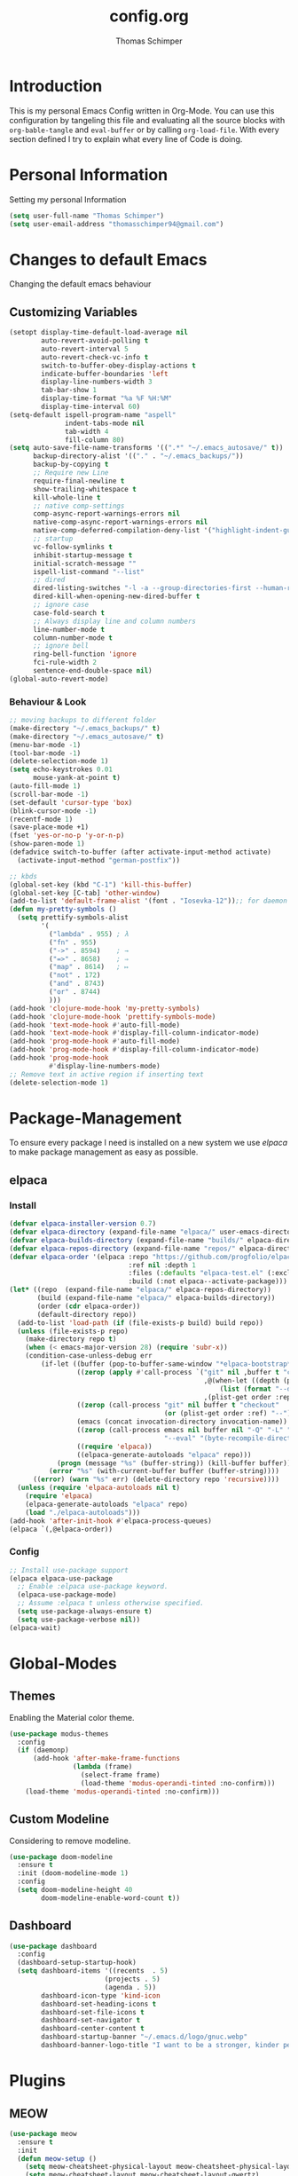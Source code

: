 #+STARTUP: content
#+options: ':nil *:t -:t ::t <:t H:3 \n:nil ^:t arch:headline
#+options: author:t broken-links:t c:nil creator:nil
#+options: d:(not "LOGBOOK") date:t e:t email:nil f:t inline:t num:nil
#+options: p:nil pri:nil prop:nil stat:t tags:t tasks:t tex:t
#+options: timestamp:t title:t toc:t todo:t |:t
#+property: header-args :tangle init.el
#+title: config.org
#+author: Thomas Schimper
#+email: schimper@hades
#+language: us
#+select_tags: export
#+exclude_tags: noexport
#+creator: Emacs 28.0.50 (Org mode 9.3)
#+html_head: <link rel="stylesheet" href="/tufte.css" type="text/css" />
#+options: html-link-use-abs-url:nil html-postamble:auto html-preamble:t
#+options: html-scripts:nil html-style:nil html5-fancy:t tex:t
#+html_doctype: xhtml-strict
#+html_container: div
#+html_content_class: content
#+description:
#+keywords:
#+html_link_home:
#+html_link_up:
#+html_mathjax:
#+html_equation_reference_format: \eqref{%s}
#+html_head:
#+html_head_extra:
#+subtitle:
#+infojs_opt:
#+creator: <a href="https://www.gnu.org/software/emacs/">Emacs</a> 30.0.50 (<a href="https://orgmode.org">Org</a> mode 9.6.5)
#+latex_header:

* Introduction
  This is my personal Emacs Config written in Org-Mode. You can use this
  configuration by tangeling this file and evaluating all the source
  blocks with =org-bable-tangle= and =eval-buffer= or by calling
  =org-load-file=. With every section defined I try to explain what
  every line of Code is doing.
* Personal Information
  Setting my personal Information
  #+BEGIN_SRC emacs-lisp
    (setq user-full-name "Thomas Schimper")
    (setq user-email-address "thomasschimper94@gmail.com")
  #+END_SRC

* Changes to default Emacs
   Changing the default emacs behaviour
** Customizing Variables
   #+BEGIN_SRC emacs-lisp
     (setopt display-time-default-load-average nil
             auto-revert-avoid-polling t
             auto-revert-interval 5
             auto-revert-check-vc-info t
             switch-to-buffer-obey-display-actions t
             indicate-buffer-boundaries 'left
             display-line-numbers-width 3
             tab-bar-show 1
             display-time-format "%a %F %H:%M"
             display-time-interval 60)
     (setq-default ispell-program-name "aspell"
                   indent-tabs-mode nil
                   tab-width 4
                   fill-column 80)
     (setq auto-save-file-name-transforms '((".*" "~/.emacs_autosave/" t))
           backup-directory-alist '(("." . "~/.emacs_backups/"))
           backup-by-copying t
           ;; Require new Line
           require-final-newline t
           show-trailing-whitespace t
           kill-whole-line t
           ;; native comp-settings
           comp-async-report-warnings-errors nil
           native-comp-async-report-warnings-errors nil
           native-comp-deferred-compilation-deny-list '("highlight-indent-guides")
           ;; startup
           vc-follow-symlinks t
           inhibit-startup-message t
           initial-scratch-message ""
           ispell-list-command "--list"
           ;; dired
           dired-listing-switches "-l -a --group-directories-first --human-readable"
           dired-kill-when-opening-new-dired-buffer t
           ;; ignore case
           case-fold-search t
           ;; Always display line and column numbers
           line-number-mode t
           column-number-mode t
           ;; ignore bell
           ring-bell-function 'ignore
           fci-rule-width 2
           sentence-end-double-space nil)
     (global-auto-revert-mode)

   #+END_SRC

*** Behaviour & Look
#+begin_src emacs-lisp
  ;; moving backups to different folder
  (make-directory "~/.emacs_backups/" t)
  (make-directory "~/.emacs_autosave/" t)
  (menu-bar-mode -1)
  (tool-bar-mode -1)
  (delete-selection-mode 1)
  (setq echo-keystrokes 0.01
        mouse-yank-at-point t)
  (auto-fill-mode 1)
  (scroll-bar-mode -1)
  (set-default 'cursor-type 'box)
  (blink-cursor-mode -1)
  (recentf-mode 1)
  (save-place-mode +1)
  (fset 'yes-or-no-p 'y-or-n-p)
  (show-paren-mode 1)
  (defadvice switch-to-buffer (after activate-input-method activate)
    (activate-input-method "german-postfix"))

  ;; kbds
  (global-set-key (kbd "C-1") 'kill-this-buffer)
  (global-set-key [C-tab] 'other-window)
  (add-to-list 'default-frame-alist '(font . "Iosevka-12"));; for daemon
  (defun my-pretty-symbols ()
    (setq prettify-symbols-alist
          '(
            ("lambda" . 955) ; λ
            ("fn" . 955)
            ("->" . 8594)    ; →
            ("=>" . 8658)    ; ⇒
            ("map" . 8614)   ; ↦
            ("not" . 172)
            ("and" . 8743)
            ("or" . 8744)
            )))
  (add-hook 'clojure-mode-hook 'my-pretty-symbols)
  (add-hook 'clojure-mode-hook 'prettify-symbols-mode)
  (add-hook 'text-mode-hook #'auto-fill-mode)
  (add-hook 'text-mode-hook #'display-fill-column-indicator-mode)
  (add-hook 'prog-mode-hook #'auto-fill-mode)
  (add-hook 'prog-mode-hook #'display-fill-column-indicator-mode)
  (add-hook 'prog-mode-hook
            #'display-line-numbers-mode)
  ;; Remove text in active region if inserting text
  (delete-selection-mode 1)
#+end_src

* Package-Management
To ensure every package I need is installed on a new system we use
[[github.com/progfolio/elpaca][elpaca]] to make package management as easy as possible.
** elpaca
*** Install

#+begin_src emacs-lisp
  (defvar elpaca-installer-version 0.7)
  (defvar elpaca-directory (expand-file-name "elpaca/" user-emacs-directory))
  (defvar elpaca-builds-directory (expand-file-name "builds/" elpaca-directory))
  (defvar elpaca-repos-directory (expand-file-name "repos/" elpaca-directory))
  (defvar elpaca-order '(elpaca :repo "https://github.com/progfolio/elpaca.git"
                                :ref nil :depth 1
                                :files (:defaults "elpaca-test.el" (:exclude "extensions"))
                                :build (:not elpaca--activate-package)))
  (let* ((repo  (expand-file-name "elpaca/" elpaca-repos-directory))
         (build (expand-file-name "elpaca/" elpaca-builds-directory))
         (order (cdr elpaca-order))
         (default-directory repo))
    (add-to-list 'load-path (if (file-exists-p build) build repo))
    (unless (file-exists-p repo)
      (make-directory repo t)
      (when (< emacs-major-version 28) (require 'subr-x))
      (condition-case-unless-debug err
          (if-let ((buffer (pop-to-buffer-same-window "*elpaca-bootstrap*"))
                   ((zerop (apply #'call-process `("git" nil ,buffer t "clone"
                                                   ,@(when-let ((depth (plist-get order :depth)))
                                                       (list (format "--depth=%d" depth) "--no-single-branch"))
                                                   ,(plist-get order :repo) ,repo))))
                   ((zerop (call-process "git" nil buffer t "checkout"
                                         (or (plist-get order :ref) "--"))))
                   (emacs (concat invocation-directory invocation-name))
                   ((zerop (call-process emacs nil buffer nil "-Q" "-L" "." "--batch"
                                         "--eval" "(byte-recompile-directory \".\" 0 'force)")))
                   ((require 'elpaca))
                   ((elpaca-generate-autoloads "elpaca" repo)))
              (progn (message "%s" (buffer-string)) (kill-buffer buffer))
            (error "%s" (with-current-buffer buffer (buffer-string))))
        ((error) (warn "%s" err) (delete-directory repo 'recursive))))
    (unless (require 'elpaca-autoloads nil t)
      (require 'elpaca)
      (elpaca-generate-autoloads "elpaca" repo)
      (load "./elpaca-autoloads")))
  (add-hook 'after-init-hook #'elpaca-process-queues)
  (elpaca `(,@elpaca-order))
#+end_src

*** Config

#+begin_src emacs-lisp
  ;; Install use-package support
  (elpaca elpaca-use-package
    ;; Enable :elpaca use-package keyword.
    (elpaca-use-package-mode)
    ;; Assume :elpaca t unless otherwise specified.
    (setq use-package-always-ensure t)
    (setq use-package-verbose nil))
  (elpaca-wait)
#+end_src
* Global-Modes
** Themes
   Enabling the Material color theme.
   #+BEGIN_SRC emacs-lisp
     (use-package modus-themes
       :config
       (if (daemonp)
           (add-hook 'after-make-frame-functions
                     (lambda (frame)
                       (select-frame frame)
                       (load-theme 'modus-operandi-tinted :no-confirm)))
         (load-theme 'modus-operandi-tinted :no-confirm)))
   #+END_SRC
** Custom Modeline
   Considering to remove modeline.
   #+BEGIN_SRC emacs-lisp
     (use-package doom-modeline
       :ensure t
       :init (doom-modeline-mode 1)
       :config
       (setq doom-modeline-height 40
             doom-modeline-enable-word-count t))
   #+END_SRC
** Dashboard
#+begin_src emacs-lisp
    (use-package dashboard
      :config
      (dashboard-setup-startup-hook)
      (setq dashboard-items '((recents  . 5)
                            (projects . 5)
                            (agenda . 5))
            dashboard-icon-type 'kind-icon
            dashboard-set-heading-icons t
            dashboard-set-file-icons t
            dashboard-set-navigator t
            dashboard-center-content t
            dashboard-startup-banner "~/.emacs.d/logo/gnuc.webp"
            dashboard-banner-logo-title "I want to be a stronger, kinder person"))
#+end_src
* Plugins
** MEOW
#+begin_src emacs-lisp
  (use-package meow
    :ensure t
    :init
    (defun meow-setup ()
      (setq meow-cheatsheet-physical-layout meow-cheatsheet-physical-layout-iso)
      (setq meow-cheatsheet-layout meow-cheatsheet-layout-qwertz)

      (meow-thing-register 'angle
                           '(pair (";") (":"))
                           '(pair (";") (":")))

      (setq meow-char-thing-table
            '((?f . round)
              (?d . square)
              (?s . curly)
              (?a . angle)
              (?r . string)
              (?v . paragraph)
              (?c . line)
              (?x . buffer)))

      (meow-leader-define-key
       ;; Use SPC (0-9) for digit arguments.
       '("1" . meow-digit-argument)
       '("2" . meow-digit-argument)
       '("3" . meow-digit-argument)
       '("4" . meow-digit-argument)
       '("5" . meow-digit-argument)
       '("6" . meow-digit-argument)
       '("7" . meow-digit-argument)
       '("8" . meow-digit-argument)
       '("9" . meow-digit-argument)
       '("0" . meow-digit-argument)
       '("-" . meow-keypad-describe-key)
       '("_" . meow-cheatsheet))

      (meow-normal-define-key
       ;; expansion
       '("0" . meow-expand-0)
       '("1" . meow-expand-1)
       '("2" . meow-expand-2)
       '("3" . meow-expand-3)
       '("4" . meow-expand-4)
       '("5" . meow-expand-5)
       '("6" . meow-expand-6)
       '("7" . meow-expand-7)
       '("8" . meow-expand-8)
       '("9" . meow-expand-9)
       '("ä" . meow-reverse)

       ;; movement
       '("i" . meow-prev)
       '("k" . meow-next)
       '("j" . meow-left)
       '("l" . meow-right)

       '("z" . meow-search)
       '("-" . meow-visit)

       ;; expansion
       '("I" . meow-prev-expand)
       '("K" . meow-next-expand)
       '("J" . meow-left-expand)
       '("L" . meow-right-expand)

       '("u" . meow-back-word)
       '("U" . meow-back-symbol)
       '("o" . meow-next-word)
       '("O" . meow-next-symbol)

       '("a" . meow-mark-word)
       '("A" . meow-mark-symbol)
       '("s" . meow-line)
       '("S" . meow-goto-line)
       '("w" . meow-block)
       '("q" . meow-join)
       '("g" . meow-grab)
       '("G" . meow-pop-grab)
       '("m" . meow-swap-grab)
       '("M" . meow-sync-grab)
       '("p" . meow-cancel-selection)
       '("P" . meow-pop-selection)

       '("x" . meow-till)
       '("y" . meow-find)

       '("," . meow-beginning-of-thing)
       '("." . meow-end-of-thing)
       '(";" . meow-inner-of-thing)
       '(":" . meow-bounds-of-thing)

       ;; editing
       '("d" . meow-kill)
       '("f" . meow-change)
       '("t" . meow-delete)
       '("c" . meow-save)
       '("v" . meow-yank)
       '("V" . meow-yank-pop)

       '("e" . meow-insert)
       '("E" . meow-open-above)
       '("r" . meow-append)
       '("R" . meow-open-below)

       '("h" . undo-only)
       '("H" . undo-redo)

       '("b" . open-line)
       '("B" . split-line)

       '("ü" . indent-rigidly-left-to-tab-stop)
       '("+" . indent-rigidly-right-to-tab-stop)

       ;; ignore escape
       '("<escape>" . ignore)))
    (require 'meow)
    (meow-setup))
#+end_src
*** Aggressive-Indent
    #+BEGIN_SRC emacs-lisp
      (use-package aggressive-indent
        :hook ((c-mode . aggressive-indent-mode)
               (c++-mode . aggressive-indent-mode)
               (java-mode . aggressive-indent-mode))
        :config
        (add-to-list 'aggressive-indent-excluded-modes 'python-mode))
    #+END_SRC
*** Vertico
#+begin_src emacs-lisp
  (use-package vertico
    :init
    (vertico-mode)

    ;; Different scroll margin
    ;; (setq vertico-scroll-margin 0)

    ;; Grow and shrink the Vertico minibuffer
    (setq vertico-resize t)

    ;; Optionally enable cycling for `vertico-next' and `vertico-previous'.
    (setq vertico-cycle t))

  ;; Persist history over Emacs restarts. Vertico sorts by history position.
  (savehist-mode +1)

  ;; A few more useful configurations...
  ;; Add prompt indicator to `completing-read-multiple'.
  ;; We display [CRM<separator>], e.g., [CRM,] if the separator is a comma.
  (defun crm-indicator (args)
    (cons (format "[CRM%s] %s"
                  (replace-regexp-in-string
                   "\\`\\[.*?]\\*\\|\\[.*?]\\*\\'" ""
                   crm-separator)
                  (car args))
          (cdr args))
    (advice-add #'completing-read-multiple :filter-args #'crm-indicator)

    ;; Do not allow the cursor in the minibuffer prompt
    (setq minibuffer-prompt-properties
          '(read-only t cursor-intangible t face minibuffer-prompt))
    (add-hook 'minibuffer-setup-hook #'cursor-intangible-mode)

    ;; Emacs 28: Hide commands in M-x which do not work in the current mode.
    ;; Vertico commands are hidden in normal buffers.
    ;; (setq read-extended-command-predicate
    ;;       #'command-completion-default-include-p)

    ;; Enable recursive minibuffers
    (setq enable-recursive-minibuffers t))

  (use-package vertico-directory
    :after vertico
    :load-path "~/.emacs.d/elpaca/builds/vertico/extensions"
    :ensure nil
    :ensure nil
    ;; More convenient directory navigation commands
    :bind (:map vertico-map
                ("C-d" . vertico-directory-enter)
                ("DEL" . vertico-directory-delete-char)
                ("M-DEL" . vertico-directory-delete-word)
                ("C-s" . vertico-next)
                ("C-r" . vertico-previous)))
  (use-package vertico-reverse
    :after vertico
    :ensure nil
    :load-path "~/.emacs.d/elpaca/builds/vertico/extensions"
    :hook (vertico-mode . vertico-reverse-mode))
  ;; Optionally use the `orderless' completion style.
  (use-package orderless
    :init
    ;; Configure a custom style dispatcher (see the Consult wiki)
    ;; (setq orderless-style-dispatchers '(+orderless-consult-dispatch orderless-affix-dispatch)
    ;;       orderless-component-separator #'orderless-escapable-split-on-space)
    (setq completion-styles '(orderless basic)
          completion-category-defaults nil
          completion-category-overrides '((file (styles partial-completion)))))
#+end_src
*** Marginalia
#+begin_src emacs-lisp
  (use-package marginalia
    :init
    (marginalia-mode))
#+end_src

*** Consult

#+begin_src emacs-lisp
  ;; Example configuration for Consult
  (use-package consult
    ;; Replace bindings. Lazily loaded due by `use-package'.
    :bind (;; C-c bindings in `mode-specific-map'
           ("C-c M-x" . consult-mode-command)
           ("C-c h" . consult-history)
           ("C-c k" . consult-kmacro)
           ("C-c m" . consult-man)
           ("C-c i" . consult-info)
           ([remap Info-search] . consult-info)
           ;; C-x bindings in `ctl-x-map'
           ("C-x M-:" . consult-complex-command)     ;; orig. repeat-complex-command
           ("C-x b" . consult-buffer)                ;; orig. switch-to-buffer
           ("C-x 4 b" . consult-buffer-other-window) ;; orig. switch-to-buffer-other-window
           ("C-x 5 b" . consult-buffer-other-frame)  ;; orig. switch-to-buffer-other-frame
           ("C-x t b" . consult-buffer-other-tab)    ;; orig. switch-to-buffer-other-tab
           ("C-x r b" . consult-bookmark)            ;; orig. bookmark-jump
           ("C-x p b" . consult-project-buffer)      ;; orig. project-switch-to-buffer
           ;; Custom M-# bindings for fast register access
           ("M-#" . consult-register-load)
           ("M-'" . consult-register-store)          ;; orig. abbrev-prefix-mark (unrelated)
           ("C-M-#" . consult-register)
           ;; Other custom bindings
           ("M-y" . consult-yank-pop)                ;; orig. yank-pop
           ;; M-g bindings in `goto-map'
           ("M-g e" . consult-compile-error)
           ("M-g f" . consult-flymake)               ;; Alternative: consult-flycheck
           ("M-g g" . consult-goto-line)             ;; orig. goto-line
           ("M-g M-g" . consult-goto-line)           ;; orig. goto-line
           ("M-g o" . consult-outline)               ;; Alternative: consult-org-heading
           ("M-g m" . consult-mark)
           ("M-g k" . consult-global-mark)
           ("M-g i" . consult-imenu)
           ("M-g I" . consult-imenu-multi)
           ;; M-s bindings in `search-map'
           ("M-s d" . consult-find)                  ;; Alternative: consult-fd
           ("M-s c" . consult-locate)
           ("M-s g" . consult-grep)
           ("M-s G" . consult-git-grep)
           ("M-s r" . consult-ripgrep)
           ("M-s l" . consult-line)
           ("M-s L" . consult-line-multi)
           ("M-s k" . consult-keep-lines)
           ("M-s u" . consult-focus-lines)
           ;; Isearch integration
           ("M-s e" . consult-isearch-history)
           :map isearch-mode-map
           ("M-e" . consult-isearch-history)         ;; orig. isearch-edit-string
           ("M-s e" . consult-isearch-history)       ;; orig. isearch-edit-string
           ("M-s l" . consult-line)                  ;; needed by consult-line to detect isearch
           ("M-s L" . consult-line-multi)            ;; needed by consult-line to detect isearch
           ;; Minibuffer history
           :map minibuffer-local-map
           ("M-s" . consult-history)                 ;; orig. next-matching-history-element
           ("M-r" . consult-history))                ;; orig. previous-matching-history-element

    ;; Enable automatic preview at point in the *Completions* buffer. This is
    ;; relevant when you use the default completion UI.
    :hook (completion-list-mode . consult-preview-at-point-mode)

    ;; The :init configuration is always executed (Not lazy)
    :init

    ;; Optionally configure the register formatting. This improves the register
    ;; preview for `consult-register', `consult-register-load',
    ;; `consult-register-store' and the Emacs built-ins.
    (setq register-preview-delay 0.5
          register-preview-function #'consult-register-format)

    ;; Optionally tweak the register preview window.
    ;; This adds thin lines, sorting and hides the mode line of the window.
    (advice-add #'register-preview :override #'consult-register-window)

    ;; Use Consult to select xref locations with preview
    (setq xref-show-xrefs-function #'consult-xref
          xref-show-definitions-function #'consult-xref)

    ;; Configure other variables and modes in the :config section,
    ;; after lazily loading the package.
    :config

    ;; Optionally configure preview. The default value
    ;; is 'any, such that any key triggers the preview.
    ;; (setq consult-preview-key 'any)
    ;; (setq consult-preview-key "M-.")
    ;; (setq consult-preview-key '("S-<down>" "S-<up>"))
    ;; For some commands and buffer sources it is useful to configure the
    ;; :preview-key on a per-command basis using the `consult-customize' macro.
    (consult-customize
     consult-theme :preview-key '(:debounce 0.2 any)
     consult-ripgrep consult-git-grep consult-grep
     consult-bookmark consult-recent-file consult-xref
     consult--source-bookmark consult--source-file-register
     consult--source-recent-file consult--source-project-recent-file
     ;; :preview-key "M-."
     :preview-key '(:debounce 0.4 any))

    ;; Optionally configure the narrowing key.
    ;; Both < and C-+ work reasonably well.
    (setq consult-narrow-key "<") ;; "C-+"

    ;; Optionally make narrowing help available in the minibuffer.
    ;; You may want to use `embark-prefix-help-command' or which-key instead.
    ;; (define-key consult-narrow-map (vconcat consult-narrow-key "?") #'consult-narrow-help)

    ;; By default `consult-project-function' uses `project-root' from project.el.
    ;; Optionally configure a different project root function.
    ;;;; 1. project.el (the default)
    ;; (setq consult-project-function #'consult--default-project--function)
    ;;;; 2. vc.el (vc-root-dir)
    ;; (setq consult-project-function (lambda (_) (vc-root-dir)))
    ;;;; 3. locate-dominating-file
    ;; (setq consult-project-function (lambda (_) (locate-dominating-file "." ".git")))
    ;;;; 4. projectile.el (projectile-project-root)
    ;; (autoload 'projectile-project-root "projectile")
    ;; (setq consult-project-function (lambda (_) (projectile-project-root)))
    ;;;; 5. No project support
    ;; (setq consult-project-function nil)
  )
#+end_src

*** Avy
    Activate Avy
    #+BEGIN_SRC emacs-lisp
   (use-package avy
     :bind (("C-:" . avy-goto-char)))
    #+END_SRC

*** Which-Key
    #+BEGIN_SRC emacs-lisp
  (use-package which-key
    :config
    (which-key-mode))
    #+END_SRC
*** vterm
    #+begin_src emacs-lisp
  (use-package vterm
    :init
    (setq vterm-always-compile-module t)
    :hook
    (vterm-mode . (lambda () (setq-local global-hl-line-mode nil))))
    #+end_src
#+begin_src emacs-lisp
  (use-package multi-vterm
    :ensure t
    :after vterm
    :bind ("C-`" . multi-vterm-dedicated-toggle)
    :config
    (setq multi-vterm-dedicated-window-height-percent 30))
#+end_src
*** Ibuffer
    #+begin_src emacs-lisp
      (setq ibuffer-saved-filter-groups
            (quote (("default"
                     ("dired" (mode . dired-mode))
                     ("perl" (mode . cperl-mode))
                     ("erc" (mode . erc-mode))
                     ("planner" (or
                                 (name . "^\\*Calendar\\*$")
                                 (name . "^diary$")
                                 (mode . muse-mode)))
                     ("emacs" (or
                               (name . "^\\*scratch\\*$")
                               (name . "^\\*Messages\\*$")))
                     ("gnus" (or
                              (mode . message-mode)
                              (mode . bbdb-mode)
                              (mode . mail-mode)
                              (mode . gnus-group-mode)
                              (mode . gnus-summary-mode)
                              (mode . gnus-article-mode)
                              (name . "^\\.bbdb$")
                              (name . "^\\.newsrc-dribble")))))))
    #+end_src

*** Calendar
    #+begin_src emacs-lisp
      (setq calendar-week-start-day 1)
      (setq calendar-week-start-day 1
            calendar-day-name-array ["Sonntag" "Montag" "Dienstag" "Mittwoch"
                                     "Donnerstag" "Freitag" "Samstag"]
            calendar-month-name-array ["Januar" "Februar" "März" "April" "Mai"
                                       "Juni" "Juli" "August" "September"
                                       "Oktober" "November" "Dezember"])
    #+end_src
*** Backup Directory
#+begin_src emacs-lisp
  (setq backup-directory-alist '(("." . "~/.emacs.d/backup"))
        backup-by-copying t    ; Don't delink hardlinks
        version-control t      ; Use version numbers on backups
        delete-old-versions t  ; Automatically delete excess backups
        kept-new-versions 20   ; how many of the newest versions to keep
        kept-old-versions 5    ; and how many of the old
        )
#+end_src
*** Expand-Region
#+begin_src emacs-lisp
  (use-package expand-region
    :bind ("C-=" . er/expand-region)
    :after (org))
#+end_src
*** Swiper
#+begin_src emacs-lisp
  (use-package swiper
    :bind (("C-s" . swiper-isearch)))
#+end_src
*** COMMENT Keycast
#+begin_src emacs-lisp
  (use-package keycast
    :after doom-modeline
    :config
    (setq keycast-mode-line-insert-after '(:eval (doom-modeline-format--main)))
    (add-to-list 'global-mode-string '("" keycast-mode-line))
    (keycast-mode-line-mode))
#+end_src
*** Treemacs
#+begin_src emacs-lisp
  (use-package treemacs
    :ensure t
    :defer t
    :init
    (with-eval-after-load 'winum
      (define-key winum-keymap (kbd "M-0") #'treemacs-select-window))
    :config
    (progn
      (setq treemacs-collapse-dirs                   (if treemacs-python-executable 3 0)
            treemacs-deferred-git-apply-delay        0.5
            treemacs-directory-name-transformer      #'identity
            treemacs-display-in-side-window          t
            treemacs-eldoc-display                   'simple
            treemacs-file-event-delay                2000
            treemacs-file-extension-regex            treemacs-last-period-regex-value
            treemacs-file-follow-delay               0
            treemacs-file-name-transformer           #'identity
            treemacs-project-follow-mode             t
            treemacs-follow-after-init               t
            treemacs-expand-after-init               t
            treemacs-find-workspace-method           'find-for-file-or-pick-first
            treemacs-git-command-pipe                ""
            treemacs-goto-tag-strategy               'refetch-index
            treemacs-header-scroll-indicators        '(nil . "^^^^^^")
            treemacs-hide-dot-git-directory          t
            treemacs-indentation                     2
            treemacs-indentation-string              " "
            treemacs-is-never-other-window           nil
            treemacs-max-git-entries                 5000
            treemacs-missing-project-action          'ask
            treemacs-move-forward-on-expand          nil
            treemacs-no-png-images                   nil
            treemacs-no-delete-other-windows         t
            treemacs-project-follow-cleanup          nil
            treemacs-persist-file                    (expand-file-name ".cache/treemacs-persist" user-emacs-directory)
            treemacs-position                        'left
            treemacs-read-string-input               'from-child-frame
            treemacs-recenter-distance               0.1
            treemacs-recenter-after-file-follow      nil
            treemacs-recenter-after-tag-follow       nil
            treemacs-recenter-after-project-jump     'always
            treemacs-recenter-after-project-expand   'on-distance
            treemacs-litter-directories              '("/node_modules" "/.venv" "/.cask")
            treemacs-project-follow-into-home        nil
            treemacs-show-cursor                     nil
            treemacs-show-hidden-files               t
            treemacs-silent-filewatch                nil
            treemacs-silent-refresh                  nil
            treemacs-sorting                         'alphabetic-asc
            treemacs-select-when-already-in-treemacs 'move-back
            treemacs-space-between-root-nodes        t
            treemacs-tag-follow-cleanup              t
            treemacs-tag-follow-delay                1.5
            treemacs-text-scale                      nil
            treemacs-user-mode-line-format           nil
            treemacs-user-header-line-format         nil
            treemacs-wide-toggle-width               70
            treemacs-width                           35
            treemacs-width-increment                 1
            treemacs-width-is-initially-locked       t
            treemacs-workspace-switch-cleanup        nil)

      ;; The default width and height of the icons is 22 pixels. If you are
      ;; using a Hi-DPI display, uncomment this to double the icon size.
      ;;(treemacs-resize-icons 44)

      (treemacs-follow-mode t)
      (treemacs-filewatch-mode t)
      (treemacs-fringe-indicator-mode 'always)
      (when treemacs-python-executable
        (treemacs-git-commit-diff-mode t))

      (pcase (cons (not (null (executable-find "git")))
                   (not (null treemacs-python-executable)))
        (`(t . t)
         (treemacs-git-mode 'deferred))
        (`(t . _)
         (treemacs-git-mode 'simple)))

      (treemacs-hide-gitignored-files-mode nil))
    :bind
    (:map global-map
          ("M-0"       . treemacs-select-window)
          ("C-x t 1"   . treemacs-delete-other-windows)
          ("C-x t t"   . treemacs)
          ("C-x t d"   . treemacs-select-directory)
          ("C-x t B"   . treemacs-bookmark)
          ("C-x t C-t" . treemacs-find-file)
          ("C-x t M-t" . treemacs-find-tag)))

  (use-package treemacs-evil
    :after (treemacs evil)
    :ensure t)

  (use-package treemacs-projectile
    :after (treemacs projectile)
    :ensure t)

  (use-package treemacs-icons-dired
    :hook (dired-mode . treemacs-icons-dired-enable-once)
    :ensure t)

  (use-package treemacs-magit
    :after (treemacs magit)
    :ensure t)

  (use-package treemacs-persp ;;treemacs-perspective if you use perspective.el vs. persp-mode
    :after (treemacs persp-mode) ;;or perspective vs. persp-mode
    :ensure t
    :config (treemacs-set-scope-type 'Perspectives))

  (use-package treemacs-tab-bar ;;treemacs-tab-bar if you use tab-bar-mode
    :after (treemacs)
    :ensure t
    :config (treemacs-set-scope-type 'Tabs))
#+end_src

#+RESULTS:*
*** Guru-Mode
#+begin_src emacs-lisp
  (use-package guru-mode
    :init
    (guru-global-mode +1))
#+end_src
*** Golden Ratio
#+begin_src emacs-lisp
  (use-package golden-ratio
    :init (golden-ratio-mode))
#+end_src

*** Spacious padding
#+begin_src emacs-lisp
  (use-package spacious-padding
    :init (spacious-padding-mode))
#+end_src
** Programming & Version-Control



*** Highlight Indent Mode
#+begin_src emacs-lisp
  (use-package highlight-indentation
    :ensure t
    :hook ((prog-mode . highlight-indentation-mode)
           (prog-mode . highlight-indentation-current-column-mode)))
#+end_src
*** Language Server Protocol
**** Eglot
     #+begin_src emacs-lisp
       (use-package eldoc)
       (use-package jsonrpc
         :after eldoc)
       (use-package eglot
         :after jsonrpc
         :custom
         (eglot-send-changes-idle-time 0.1)
         (eglot-extend-to-xref t)
         :config
         (fset #'jsonrpc--log-event #'ignore) ;;speedup
         (add-to-list 'eglot-server-programs
                      '(python-mode . ("pyright-langserver" "--stdio")))
         (add-to-list 'eglot-server-programs
                      '(c-mode . ("clangd")))
         (define-key eglot-mode-map (kbd "C-c r")
                     'eglot-rename)
         (define-key eglot-mode-map (kbd "C-c o")
                     'eglot-code-action-organize-imports)
         (define-key eglot-mode-map (kbd "C-c h")
                     'eldoc)
         (define-key eglot-mode-map (kbd "C-c f")
                     'eglot-format-buffer)
         (define-key eglot-mode-map (kbd "<f6>")
                     'xref-find-definitions)
         (setq eglot-autoshutdown t
               eglot-autoreconnect t
               completion-category-overrides '((eglot (styles orderless))))
         (setq eglot-events-buffer-size 0)
         (setq-default eglot-workspace-configuration
                       '(:pyright
                         (:plugins
                          (:jedi_completion
                           (:fuzzy t))
                          :pydocstyle (:enabled :json-false)
                          :pycodestyle (:enabled :json-false)
                          :mccabe (:enabled :json-false)
                          :pyflakes (:enabled :json-false)
                          :flake8 (:enabled :json-false)
                          :yapf (:enabled :json-false)
                          :black (:enabled :json-false)
                          :rope (:enabled t)
                          :isort (:enabled t)
                          :ruff (:enabled t))))
       :hook
       ((c-mode python-mode typescript-mode) . eglot-ensure))
     #+end_src
**** dape
#+begin_src emacs-lisp
  (use-package dape
    :config
    (add-to-list 'dape-configs
               `(debugpy
                 modes (python-ts-mode python-mode)
                 command "python3"
                 command-args ("-m" "debugpy.adapter")
                 :type "executable"
                 :request "launch"
                 :cwd dape-cwd-fn)))
#+end_src
*** Projectmanagement
    #+BEGIN_SRC emacs-lisp
  (use-package projectile
    :config
    (projectile-mode +1)
    (define-key projectile-mode-map (kbd "C-c p") 'projectile-command-map)
    (setq projectile-project-search-path '("~/Documents/Studium" "~/Org/website")))
    #+END_SRC
*** Autocompletion & Templating
**** Corfu
#+begin_src emacs-lisp
  (use-package corfu
    :custom
    ;; want to perform completion
    (tab-always-indent 'complete)
    (completion-cycle-threshold nil)      ; Always show candidates in menu
    (corfu-auto t)
    (corfu-auto-prefix 1)
    (corfu-auto-delay 0.25)
    (corfu-count 14)
    (corfu-scroll-margin 4)
    (corfu-cycle t)
    :config
    (advice-add 'eglot-completion-at-point :around #'cape-wrap-buster)
    (global-corfu-mode))
#+end_src
***** Corfu Popupinfo
#+begin_src emacs-lisp
  (use-package corfu-popupinfo
    :ensure nil
    :after corfu
    :load-path "~/.emacs.d/elpaca/builds/corfu/extensions"
    :custom (corfu-popupinfo-delay '(0.5 . 0.5))
    :hook (corfu-mode . corfu-popupinfo-mode))
#+end_src
***** Cape
#+begin_src emacs-lisp
  (use-package cape
    ;; Bind dedicated completion commands
    ;; Alternative prefix keys: C-c p, M-p, M-+, ...
    :bind (("C-c p p" . completion-at-point) ;; capf
           ("C-c p t" . complete-tag)        ;; etags
           ("C-c p d" . cape-dabbrev)        ;; or dabbrev-completion
           ("C-c p h" . cape-history)
           ("C-c p f" . cape-file)
           ("C-c p k" . cape-keyword)
           ("C-c p s" . cape-elisp-symbol)
           ("C-c p e" . cape-elisp-block)
           ("C-c p a" . cape-abbrev)
           ("C-c p l" . cape-line)
           ("C-c p w" . cape-dict)
           ("C-c p :" . cape-emoji)
           ("C-c p \\" . cape-tex)
           ("C-c p _" . cape-tex)
           ("C-c p ^" . cape-tex)
           ("C-c p &" . cape-sgml)
           ("C-c p r" . cape-rfc1345))
    :init
    ;; Add to the global default value of `completion-at-point-functions' which is
    ;; used by `completion-at-point'.  The order of the functions matters, the
    ;; first function returning a result wins.  Note that the list of buffer-local
    ;; completion functions takes precedence over the global list.
    (add-to-list 'completion-at-point-functions #'cape-dabbrev)
    (add-to-list 'completion-at-point-functions #'cape-file)
    (add-to-list 'completion-at-point-functions #'cape-elisp-block)
    ;;(add-to-list 'completion-at-point-functions #'cape-history)
    ;;(add-to-list 'completion-at-point-functions #'cape-keyword)
    ;;(add-to-list 'completion-at-point-functions #'cape-tex)
    ;;(add-to-list 'completion-at-point-functions #'cape-sgml)
    ;;(add-to-list 'completion-at-point-functions #'cape-rfc1345)
    ;;(add-to-list 'completion-at-point-functions #'cape-abbrev)
    ;;(add-to-list 'completion-at-point-functions #'cape-dict)
    ;;(add-to-list 'completion-at-point-functions #'cape-elisp-symbol)
    ;;(add-to-list 'completion-at-point-functions #'cape-line)
  )
#+end_src
**** Kind-Icons
#+begin_src emacs-lisp
  (use-package kind-icon
    :ensure t
    :after corfu
    :custom
    (kind-icon-default-face 'corfu-default) ; to compute blended backgrounds correctly
    :config
    (add-to-list 'corfu-margin-formatters #'kind-icon-margin-formatter))
#+end_src
**** Yasnippets
     Yasnippet provides snippet support for emacs.
     #+BEGIN_SRC emacs-lisp
       (use-package yasnippet
         :after org
         :hook
         (prog-mode . yas-minor-mode)
         (org-mode . yas-minor-mode))

       (use-package yasnippet-snippets
         :after (yasnippet))
     #+END_SRC
***** Custom Snippets
****** setup org-mode
#+begin_src text :tangle ~/.emacs.d/snippets/org-mode/main.yasnippet :mkdirp yes
  # -*- mode: snippet -*-
  # name: st
  # contributor: Thomas Schimper <thomasschimper94@gmail.com>
  # key: st
  # --
  ,#+options: ':nil *:t -:t ::t <:t H:3 \n:nil ^:t arch:headline author:t
  ,#+options: broken-links:nil c:nil creator:nil d:(not "LOGBOOK") date:t e:t
  ,#+options: email:nil f:t inline:t num:t p:nil pri:nil prop:nil stat:t tags:t
  ,#+options: tasks:t tex:t timestamp:t title:t toc:t todo:t |:t
  ,#+title: $1
  ,#+subtitle: $2
  ,#+author: `(user-full-name)`
  ,#+email: `(user-email-address)`
  ,#+language: $3
  ,#+select_tags: export
  ,#+exclude_tags: noexport
  ,#+creator: Emacs
  ,#+cite_export:
  ,#+latex_class: $4
  ,#+latex_class_options: $5
  ,#+latex_header: \usepackage[ngerman,english]{babel}$6
  ,#+latex_header_extra:
  ,#+description: $7
  ,#+keywords: $8
  ,#+latex_engraved_theme:
  ,#+latex_compiler: pdflatex
  ,#+date: \today
  $0

#+end_src
****** report
#+begin_src text :tangle ~/.emacs.d/snippets/org-mode/report.yasnippet :mkdirp yes
  # -*- mode: snippet -*-
  # name: report
  # uuid:
  # key: report
  # condition: t
  # --
  ,#+title: ${1:Titre}
  ,#+author: ${2:Auteur}
  ,#+options: toc:nil
  ,#+where: ${3:Ou}
  ,#+when: ${4:Date}
  ,#+present: ${5:Sophie Fonsec}
  ,#+initiator: ${6:Matthias DAVID}
  ,#+project: ${7:Secret project}
  ,#+duration: ${8:2H}
  ,#+logo: logo.png
#+end_src

**** FlyCheck & FlySpell
     Configure Flycheck
     #+BEGIN_SRC emacs-lisp
       (use-package flycheck
         :config
         (setq flymake-show-diagnostics-at-end-of-line 'short
               ispell-program-name (executable-find "hunspell")
               ispell-dictionary "de_DE"
               flycheck-display-errors-function
               #'flycheck-display-error-messages-unless-error-list))
     #+END_SRC

**** Auto-Insert-Mode
     #+begin_src emacs-lisp
     (auto-insert-mode 1)
     #+end_src
***** Gentoo
****** Ebuilds
       #+BEGIN_SRC emacs-lisp
    (eval-after-load 'autoinsert
      '(define-auto-insert
         '("\\.\\(ebuilds?\\|ebuild\\)\\'" . "Ebuild skeleton")
         '("Template for Gentoo Ebuilds"
           "# Copyright 1999-2019 Gentoo Authors"\n
           "# Distributed under the terms of the GNU General Public License v2"\n
           ""\n
           "EAPI=7"\n
           ""\n
           "DESCRIPTION=\"\""\n
           "HOMEPAGE=\"\""\n
           "SRC_URI=\"\""\n
           ""\n
           "LICENSE=\"\""\n
           "SLOT=\"0\""\n
           "KEYWORDS=\"~amd64 ~x86\""\n
           "IUSE=\"\""\n
           ""\n
           "DEPEND=\"\""\n
           "RDEPEND=\"${DEPEND}\""\n
           "BDEPEND=\"\""\n
           )))
       #+END_SRC

***** Bash
       #+BEGIN_SRC emacs-lisp
    (eval-after-load 'autoinsert
      '(define-auto-insert
         '("\\.\\(SH?\\|sh\\)\\'" . "Bash Script skeleton")
         '("Template for Bash Scripts"
           "#!/usr/bin/env bash"\n
           "# --------------------------------------------------------"\n
           "# [Thomas Schimper] Title"\n
           "#                   Description"\n
           "# --------------------------------------------------------"\n
           "set -euf -o pipefail"\n
           ""\n
           "while getopts \":w:c:\" opt"\n
           "do"\n
           "    case $opt in"\n
           "        w) echo \"Option w = ${OPTARG}\";;"\n
           "        c) echo 'Option c';;"\n
           "    esac"\n
           "done"\n
           )))
       #+END_SRC
*** Clojure & Lisp
**** COMMENT Cider
     Cider a Plugin for writing Clojure Code.
     #+BEGIN_SRC emacs-lisp
       (use-package cider
         :defer t
         :hook clojure-mode)
     #+END_SRC

**** Parens
     Paredit is used to make parenthesis management more easy.
     #+BEGIN_SRC emacs-lisp
       (use-package smartparens
         :diminish smartparens-mode
         :hook (prog-mode . smartparens-mode))
       (use-package paredit
         :init
         (defun paredit-nonlisp ()
         "Turn on paredit mode for non-lisps."
         (interactive)
         (set (make-local-variable 'paredit-space-for-delimiter-predicates)
              '((lambda (endp delimiter) nil)))
         (paredit-mode 1)))
     #+END_SRC

**** Rainbow Delimiters
     It is useful to get visual feedback which bracket matches another one
     #+BEGIN_SRC emacs-lisp
       (use-package rainbow-delimiters
         :hook
         (prog-mode . rainbow-delimiters-mode))
     #+END_SRC
*** COMMENT Python
#+begin_src emacs-lisp
      (use-package python
        :config
        (setq python-indent-guess-indent-offset-verbose nil)
        (setq-local electric-indent-mode nil))
#+end_src
**** Documentation
#+begin_src emacs-lisp
  (use-package sphinx-doc
    :custom
    (sphinx-doc-include-types t))
#+end_src
*** Magit
    #+BEGIN_SRC emacs-lisp
      (use-package transient)
      (use-package magit
        :after transient
        :bind (("C-c m" . magit-status)))
      (use-package forge
        :after magit
        :config
        (add-to-list 'forge-alist '("gitlab.rlp.net" "gitlab.rlp.net/api/v4" "gitlab.rlp.net" forge-gitlab-repository)))
#+end_src
**** COMMENT Magit-TODOs
#+begin_src emacs-lisp
  (use-package magit-todos
    :after magit
    :config (magit-todos-mode 1))
#+end_src

*** Web-Development
**** SASS
     #+begin_src emacs-lisp
       (use-package scss-mode
         :mode "\\.scss\\'"
         :config
         (setq scss-compile-at-save t))
     #+end_src
**** Skewer-Mode
#+begin_src emacs-lisp
  (use-package skewer-mode
    :hook
    (js2-mode . skewer-mode)
    (css-mode . skewer-mode)
    (html-mode . skewer-mode))
#+end_src
**** Typescript
#+begin_src emacs-lisp
  (use-package typescript-mode)
#+end_src
*** Ansible
#+BEGIN_SRC emacs-lisp
  (use-package yaml-mode)
  (use-package ansible
    :config
    (add-hook 'yaml-mode-hook #'(lambda () (ansible 1))))

#+END_SRC
*** Chat-GPT
#+begin_src emacs-lisp
  (use-package chatgpt-shell
    :ensure t
    :custom
    ((chatgpt-shell-openai-key
      (lambda ()
        (auth-source-pass-get 'secret "openai-key")))))
#+end_src
** Writing & Management
*** CDLatex
    #+BEGIN_SRC emacs-lisp
      (use-package cdlatex
        :after org
        :init
        (setq
         cdlatex-paired-parens "$[{"
         cdlatex-math-symbol-alist '(
                                    (?% ("\\widehat{?}" "\\hat{?}"))
                                    (?' ("^{\\prime}" "\\prime"))
                                    (?* ("\\times" "\\otimes" "\\star"))
                                    (?+ ("+" "\\oplus"))
                                    (?- ("\\vdash" "\\setminus" "\\triangle"))
                                    (?. ("\\sq" "\\circ" "\\cdot"))
                                    (?0 ("\\emptyset" "\\circ"))
                                    (?\; ("\\col"))
                                    (?< ("\\leftarrow" "\\leftharpoonup" "\\xleftarrow"))
                                    (?> ("\\rightarrow" "\\rightharpoonup" "\\xrightarrow"))
                                    (?B ("\\bullet"))
                                    (?C ("\\widecheck{?}" "\\check{?}"))
                                    (?F ("\\Phi" "\\Varphi"))
                                    (?q ("?_{1},?_{2},\\dots,?_{n}"))
                                    (?M ("\\begin{bsmallmatrix}?\\end{bsmallmatrix}"))
                                    (?P ("\\Prod{?}" "\\Pi" "\\partial"))
                                    (?S ("\\Sigma_{?}" "\\Sum" "\\arcsin"))
                                    (?\"("^{\\prime\\prime}" "\\prime\\prime"))
                                    (?a ("\\alpha" "\\cap" "\\sqcap"))
                                    (?c ("\\cat{?}" "\\catn{?}"))
                                    (?e ("\\varepsilon" "\\epsilon" "\\exp{?}"))
                                    (?i ("\\iota" "\\in"))
                                    (?j ("{\\id^{h}}_{?}" "{\\id^{v}}_{?}"))
                                    (?r ("\\rho" "\\varrho" "\\restrict{?}"))
                                    (?u ("\\upsilon" "\\cup" "\\sqcup"))
                                    (?{ ("\\subseteq" "\\subsetneq"))
                                    (?} ("\\supseteq" "\\supsetneq"))
                                    (?p ("\\prec")))
        cdlatex-math-modify-alist '(
                                    (46 "\\dot" nil t t nil)
                                    (58 "\\ddot" nil t t nil)
                                    (126 "\\tilde" nil t t nil)
                                    (78 "\\widetilde" nil t t nil)
                                    (94 "\\hat" nil t t nil)
                                    (72 "\\widehat" nil t t nil)
                                    (45 "\\bar" nil t t nil)
                                    (84 "\\overline" nil t nqil nil)
                                    (95 "\\underline" nil t nil nil)
                                    (123 "\\overbrace" nil t nil nil)
                                    (125 "\\underbrace" nil t nil nil)
                                    (62 "\\vec" nil t t nil)
                                    (47 "\\grave" nil t t nil)
                                    (92 "\\acute" nil t t nil)
                                    (118 "\\check" nil t t nil)
                                    (117 "\\breve" nil t t nil)
                                    (109 "\\mbox" nil t nil nil)
                                    (99 "\\mathcal" nil t nil nil)
                                    (114 "\\mathrm" "\\textrm" t nil nil)
                                    (105 "\\mathit" "\\textit" t nil nil)
                                    (108 nil "\\textsl" t nil nil)
                                    (98 "\\mathbb" "\\textbb" t nil nil)
                                    (101 "\\mathem" "\\emph" t nil nil)
                                    (121 "\\mathtt" "\\texttt" t nil nil)
                                    (102 "\\mathsf" "\\textsf" t nil nil)
                                    (48 "\\textstyle" nil nil nil nil)
                                    (49 "\\displaystyle" nil nil nil nil)
                                    (50 "\\scriptstyle" nil nil nil nil)
                                    (51 "\\scriptscriptstyle" nil nil nil nil))))
    #+END_SRC
*** SMOG
#+begin_src emacs-lisp
  (use-package smog
   :config (setq smog-command "style -L en -l 23"))
#+end_src
*** Proselint
#+begin_src emacs-lisp
  (use-package flymake-proselint
    :hook (text-mode . (lambda ()
                         (flymake-mode)
                         (flymake-proselint-setup))))
#+end_src

*** MermaidJS Diagrams
#+begin_src emacs-lisp
      (use-package mermaid-mode
        :config
        (setq mermaid-flags "-f")
        (setq mermaid-mmdc-location "/home/thomas/.local/bin/mmdc"))
#+end_src
*** Org
**** Main Config
#+BEGIN_SRC emacs-lisp
  (use-package org
    :ensure nil
    :bind (([f3] . (lambda () (interactive) (org-latex-export-to-pdf t))))
    :config
    (define-key global-map "\C-cc" 'org-capture)
    (define-key global-map "\C-cl" 'org-store-link)
    (define-key global-map "\C-ca" (lambda
                                     ()
                                     (interactive)
                                     (org-agenda-list 1)))
    (add-hook 'emacs-startup-hook
              (lambda ()
                (org-agenda-list)))
    (setq org-default-notes-file (concat org-directory "/notes.org")
          org-highlight-latex-and-related '(native script)
          org-use-speed-commands t
          org-export-in-background nil
          tex-fontify-script nil
          org-capture-templates '(("j"
                                   "Journal Entry"
                                   entry
                                   (file+olp+datetree
                                    "~/Org/journal.org")
                                   "* %?"
                                   :empty-lines 1)
                                  ("t"
                                   "Tagesplanung"
                                   entry
                                   (file+olp+datetree "~/Org/gtd.org" "Aufgaben")
                                   "* TODO %?\n SCHEDULED: %(org-insert-time-stamp
                                       (org-read-date nil t)) \n  %i\n"))
          org-format-latex-options (plist-put org-format-latex-options :scale 1.7)
          org-ellipsis "..."
          org-log-done 'time
          org-agenda-start-with-log-mode t
          org-agenda-files '("~/Org")
          org-confirm-babel-evaluate nil
          org-clock-out-remove-zero-time-clocks t
          org-clock-clocked-in-display 'both
          org-ditaa-jar-path "/usr/share/ditaa/lib/ditaa.jar"
          org-todo-keywords
          '((sequence "TODO(t)" "HOLD(h)" "ACTIVE(a)" "|" "DONE(d)"))
          org-agenda-custom-commands
          '(("d" "Sorted TODO list"
             ((agenda "" ((org-agenda-overriding-header "Today's Schedule")))
              (tags-todo "+TODO=\"DOING\""
                         ((org-agenda-overriding-header "ACTIVE")
                          (org-agenda-sorting-strategy '(priority-up))))
              (tags-todo "+TODO=\"TODO\""
                         ((org-agenda-overriding-header "TODOs")
                          (org-agenda-sorting-strategy '(priority-up))))
              (tags-todo "+TODO=\"DOING\""
                         ((org-agenda-overriding-header "HOLD")
                          (org-agenda-sorting-strategy '(priority-up))))
              (tags-todo "+TODO=\"DONE\""
                         ((org-agenda-overriding-header "COMPLETED")
                          (org-agenda-sorting-strategy '(priority-down)))))))))
    (setf org-blank-before-new-entry
          '((heading . nil) (plain-list-item . qnil)))
    ;; Custom NoStarch
    (org-babel-do-load-languages
     'org-babel-load-languages
     '((org . t)
       (ditaa . t)
       (latex . t)
       (dot . t)
       (emacs-lisp . t)
       (gnuplot . t)
       (screen . nil)
       (shell . t)
       (sql . nil)
       (sqlite . t)))
    (setq
     org-latex-logfiles-extensions (quote ("lof"
                                           "lot"
                                           "tex~"
                                           "aux"
                                           "idx"
                                           "log"
                                           "out"
                                           "toc"
                                           "nav"
                                           "snm"
                                           "vrb"
                                           "dvi"
                                           "fdb_latexmk"
                                           "blg"
                                           "brf"
                                           "fls"
                                           "entoc"
                                           "ps"
                                           "spl"
                                           "bbl")))
  (require 'org-tempo)
  ;; make available "org-bullet-face" such that I can control the font size individually
  (tempo-define-template "marginfigure" ; Marginfigure for Tufte-Handout
                         '("#caption:" p " label:" n
                           "#+begin_marginfigure" n
                           "#+attr_latex: :scale 1" n
                           r n
                           "#+end_marginfigure")
                         "<mf"
                         "Inserts a Marginfigure"
                         'org-tempo-tags)
  (add-hook 'org-mode-hook 'turn-on-org-cdlatex)
  #+end_src
 
**** Org-Ref
  #+begin_src emacs-lisp
    (use-package org-ref
      :config
      (add-hook 'org-mode-hook
                (lambda ()
                  (local-set-key (kbd "M-]") 'org-ref-insert-link)))
      (setq bibtex-completion-bibliography '("~/Documents/studium/MA/pyspark_rdf_fca/text/bibliography.bib")))
    ;;(use-package ox-tufte)

    #+end_src
**** Org-Modern
#+begin_src emacs-lisp
  (use-package org-modern
    :config
    (setq
     ;; Edit settings
     org-auto-align-tags nil
     org-tags-column 0
     org-catch-invisible-edits 'show-and-error
     org-special-ctrl-a/e t
     org-insert-heading-respect-content t

     ;; Org styling, hide markup etc.
     org-hide-emphasis-markers nil
     org-pretty-entities nil
     org-modern-star nil
     org-modern-hide-stars 'leading
     org-ellipsis " …"
     org-modern-keyword t
     org-modern-block-fringe 10
     ;; Agenda styling
     org-agenda-tags-column 0
     org-agenda-block-separator ?─
     org-agenda-time-grid
     '((daily today require-timed)
       (800 1000 1200 1400 1600 1800 2000)
       " ┄┄┄┄┄ " "┄┄┄┄┄┄┄┄┄┄┄┄┄┄┄")
     org-agenda-current-time-string
     "⭠ now ─────────────────────────────────────────────────")

    (global-org-modern-mode))
#+end_src

#+RESULTS:

**** Org-Caldav

#+begin_src emacs-lisp
  (use-package org-caldav
    :config
    (setq org-caldav-url "https://cal.schimper.me"
          org-icalendar-timezone "Europe/Berlin"
          org-caldav-calendars '((:calendar-id
                                  "thomas/1202cec9-bb55-3821-feea-3196d5dfe882/"
                                  :inbox "~/Org/personal-inbox.org"
                                  :files ("~/Org/dailies.org")))
          org-icalendar-alarm-time 1
          org-icalendar-include-todo t
          org-icalendar-scheduled-summary-prefix ""
          org-icalendar-use-deadline '(event-if-todo event-if-not-today todo-due)
          org-icalendar-use-scheduled '(todo-start event-if-todo event-if-not-todo)))
#+end_src

**** Org-Noter
#+begin_src emacs-lisp
  (use-package org-noter
    :bind ([f6] . org-noter))
#+end_src
**** Org-Pomodoro
#+begin_src emacs-lisp
  (use-package org-pomodoro
    :bind ([f7] . org-pomodoro)
    :custom
    (org-pomodoro-length 50)
    (org-pomodoro-start-sound-p t)
    (org-pomodoro-ticking-sound-p nil)
    (org-pomodoro-ticking-sound-states '(:pomodoro))
    (org-pomodoro-ticking-frequency 1)
    (org-pomodoro-keep-killed-pomodoro-time t)
    (org-pomodoro-start-sound "~/.emacs.d/bell.wav")
    (org-pomodoro-finished-sound "~/.emacs.d/bell.wav")
    (org-pomodoro-short-break-length 10)
    :config
    (setq alert-default-style 'libnotify)
    (add-hook 'org-clock-out-hook (lambda () (org-save-all-org-buffers))))
#+end_src
*** PDF-Tools
    Configure PDF-Tools
    #+BEGIN_SRC emacs-lisp
      (use-package pdf-tools
           :config
           (pdf-tools-install :no-query)
           (add-hook 'pdf-view-mode-hook (lambda ()
                                           (progn
                                             (pdf-view-midnight-minor-mode)
                                             (pdf-view-fit-page-to-window)))))
    #+END_SRC
*** LaTeX
    #+BEGIN_SRC emacs-lisp
      (add-to-list 'org-latex-packages-alist '("" "minted"))
      (add-to-list 'org-latex-packages-alist '("dvipsnames" "xcolor"))
      (add-to-list 'org-latex-packages-alist '("" "booktabs"))
      (setq org-latex-listings 'minted
            org-latex-minted-options '(("fontsize" "\\normalsize")("frame" "lines")
                                       ("bgcolor=white"))
            org-latex-pdf-process (list "latexmk -shell-escape -bibtex -f -pdf %f"))
      (require 'ox-latex)
      (add-to-list 'org-latex-classes
                   '("cnostarch"
                     "\\documentclass{cnostarch}"
                     ("\\part{%s}" . "\\part*{%s}")
                     ("\\chapter{%s}" . "\\chapter*{%s}")
                     ("\\section{%s}" . "\\section*{%s}")
                     ("\\subsection{%s}" . "\\subsection*{%s}")
                     ("\\subsubsection{%s}" . "\\subsubsection*{%s}")))
      (add-to-list 'org-latex-classes
                   '("tuftebook"
                     "\\documentclass{tufte-book}\n
                                 \\usepackage{xcolor}
                                 \\usepackage{amssymb}
                                 \\usepackage{gensymb}
                                 \\usepackage{nicefrac}
                                 \\usepackage{units}
                                 \\definecolor{bg}{RGB}{22,43,58}"
                     ("\\part{%s}" . "\\part*{%s}")
                     ("\\chapter{%s}" . "\\chapter*{%s}")
                     ("\\section{%s}" . "\\section*{%s}")
                     ("\\subsection{%s}" . "\\subsection*{%s}")
                     ("\\subsubsection{%s}" . "\\subsubsection*{%s}")))

      (add-to-list 'org-latex-classes
                   '("tuftehandout"
                     "\\documentclass[nofonts,justified]{tufte-handout}\n"
                     ("\\section{%s}" . "\\section*{%s}")
                     ("\\subsection{%s}" . "\\subsection*{%s}")
                     ("\\paragraph{%s}" . "\\paragraph*{%s}")))
      (add-to-list 'org-latex-classes
                   '("memoir"
                     "\\documentclass{memoir}\n
                      \\usepackage[top=1in,bottom=1in]{geometry}
                      \\usepackage[ngerman]{babel}
                      \\usepackage{blindtext}
                      \\usepackage{graphicx}
                      \\usepackage[lf]{Baskervaldx}
                      \\let\\Bbbk\\relax
                      \\usepackage[cal=boondoxo]{mathalfa}
                      \\chapterstyle{veelo}
                      \\usepackage[dvipsnames]{xcolor}
                      \\usepackage[defaultlines=2,all]{nowidow}
                      \\renewcommand*{\\chapnamefont}{\\scshape\\LARGE\\flushright}
                      \\renewcommand*{\\chaptitlefont}{\\LARGE\\scshape}
                      \\renewcommand\\thechapter{\\Roman{chapter}}
                      \\renewcommand*{\\chapnumfont}{\\Large\\scshape}
                      \\renewcommand*{\\printchapternum}{%
                      \\makebox[2pt][l]{\\hspace{.15em}%
                      \\resizebox{!}{0.7\\beforechapskip}{\\chapnumfont \\thechapter}%
                      \\hspace{.2em}%
                      \\rule{5\\beforechapskip}{1.3\\beforechapskip}%
                      }}%
                   \\usepackage[babel=true,protrusion=true,expansion=true,spacing=true,tracking=smallcaps,kerning=true]{microtype}
                   \\usepackage{fancyhdr}
                   \\usepackage{lettrine}
                   \\usepackage{GoudyIn}
                   \\renewcommand{\\LettrineFontHook}{\\GoudyInfamily{}}
                   \\def\\drop #1#2 {% note the space before {
                     \\lettrine[lines=4]{\\color{Maroon}{#1}}{#2} % a trailing space
                   }
                   \\usepackage[
                       babel=true,
                       protrusion=true,
                       expansion=true,
                       spacing=true,
                       tracking=smallcaps,
                       kerning=true
                   ]{microtype}
                   \\fancyhf{}
                   \\renewcommand{\\headrulewidth}{0pt}
                   \\fancyhead[EC]{\\rightmark}
                   \\fancyhead[OC]{\\leftmark}
                   \\fancyfoot[C]{\\thepage}
                   \\newcommand{\\shorttoc}{\\setcounter{tocdepth}{0}\\renewcommand{\\contentsname}{Overview}\\tableofcontents}
                   \\newcommand{\\longtoc}{\\setcounter{tocdepth}{2}\\renewcommand{\\contentsname}{Detailed
                   Overview}\\tableofcontents}
                   \\aliaspagestyle{chapter}{empty}
                   \\renewcommand{\\partnumberlinebox}[2]{#2 }
                   \\renewcommand{\\chapternumberlinebox}[2]{#2 }
                   \\usepackage{svg}
                   \\usepackage{inconsolata}
                   \\usepackage[ruled,vlined,linesnumbered, algochapter]{algorithm2e}
                   \\def\\algorithmautorefname{Algorithm}
                   \\def\\listingautorefname{Listing}
                   \\usepackage[style=alphabetic]{biblatex}

                   "
                            ("\\chapter{%s}" . "\\chapter*{%s}")
                            ("\\section{%s}" . "\\section*{%s}")
                            ("\\subsection{%s}" . "\\subsection*{%s}")
                            ("\\subsubsection{%s}" . "\\subsubsection*{%s}")
                            ("\\paragraph{%s}" . "\\paragraph*{%s}")
                            ("\\subparagraph{%s}" . "\\subparagraph*{%s}")))
      ;; Report
      (add-to-list 'org-latex-classes
                   '("report"                          ;class-name
                     "\\documentclass[10pt]{article}
            \\RequirePackage[utf8]{inputenc}
            \\RequirePackage[T1]{fontenc}
            \\RequirePackage{setspace}              %%pour le titre
            \\RequirePackage{graphicx}          %% gestion des images
            \\RequirePackage[dvipsnames,table]{xcolor}	%% gestion des couleurs
            \\RequirePackage{array}		%% gestion améliorée des tableaux
            \\RequirePackage{calc}              %% syntaxe naturelle pour les calculs
            \\RequirePackage{enumitem}          %% pour les listes numérotées
            \\RequirePackage[footnote]{snotez}	%% placer les notes de pied de page sur le coté
            \\RequirePackage{microtype,textcase}
            \\RequirePackage{titlesec}
            \\RequirePackage{booktabs}
            \\RequirePackage{amsmath,
                    amssymb,
                    amsthm}             %% For including math equations, theorems, symbols, etc
            \\RequirePackage[toc]{multitoc}
            \\RequirePackage[a4paper,left=15mm,
            top=15mm,headsep=2\\baselineskip,
            textwidth=132mm,marginparsep=8mm,
            marginparwidth=40mm,textheight=58\\baselineskip,
            headheight=\\baselineskip]{geometry}
            \\microtypesetup{protrusion=true,final}
            %%----------------------------------------------------------------------------------------
            %%	HEADERS
            %%----------------------------------------------------------------------------------------
            \\makeatletter
            \\newenvironment{fullpage}
                {\\noindent\\begin{minipage}
                {\\textwidth+\\marginparwidth+\\marginparsep}\\smallskip}
                {\\end{minipage}
            %%\\vspace{2mm}
            }
            %% COLOR %<--------------------------------------------------------->%
            \\RequirePackage{xcolor}
            %% Contrast colours
            \\definecolor{mdgreen}{HTML}{A4C21F}
            %% Additional colours
            \\definecolor{mdgrey}{HTML}{A19589}
            \\colorlet{mdgray}{mdgrey}
            \\definecolor{mdlightgrey}{HTML}{D8D0C7}
            \\colorlet{mdlightgray}{mdlightgrey}
            %% DOC %<----------------------------------------------------------->%
            \\ProcessOptions\\relax
            %% Command to provide alternative translations
            \\newcommand{\\UseLanguage}[3]{
               \\iflanguage{french}{#1}{}
               \\iflanguage{english}{#2}{}
               \\iflanguage{german}{#3}{}
            }
            %% This} separating line is used across several documents,
            \\newcommand{\\@separator}{%%
             %% To make sure we have spacing on both sides, make an invisible rule, 2X tall
              \\rule{0ex}{2ex}%%
               %% Place the dashed rule 1X high
              \\textcolor{mdgray}{\\rule[1ex]{\\textwidth}{0.25pt}}%%
            }
            %% LABEL %<-------------------------------------------------------->%
            %% Standard style for labels, small and bold
            \\newcommand{\\@labeltext}{\\large\\scshape}
            \\newcommand*{\\@approvedlabel}{\\UseLanguage{APPROUVE PAR}{APPROVED BY}{FREIGEGEBEN VON}}
            \\newcommand*{\\@approved}{Set with \\texttt{\textbackslash approved\\{\\}}}
            \\newcommand*{\\approved}{\\renewcommand*{\\@approved}}
            \\newcommand*{\\@authorlabel}{\\UseLanguage{Auteur(s)}{Author(s)}{Author(en)}}
            \\newcommand*{\\@Authorlabel}{\\UseLanguage{AUTEUR(S)}{AUTHOR(S)}{AUTHOR(EN)}}
            \\newcommand*{\\@checkedlabel}{\\UseLanguage{VERIFIE PAR}{CHECKED BY}{VERIFIZIERT DURCH}}
            \\newcommand*{\\@checked}{Set with \\texttt{\textbackslash checked\\{\\}}}
            \\newcommand*{\\checked}{\\renewcommand*{\\@checked}}
            \\newcommand*{\\@datelabel}{\\UseLanguage{DATE}{DATE}{DATUM}}
            \\newcommand*{\\@absentlabel}{\\UseLanguage{ABSENT}{ABSENT}{ABWESEND}}
            \\newcommand*{\\@excusedlabel}{\\UseLanguage{EXCUSE}{EXCUSED}{ENTSCHULDIGT}}
            \\newcommand*{\\@durationlabel}{\\UseLanguage{DUREE}{DURATION}{DAUER}}
            \\newcommand*{\\@duration}{Set with \\texttt{\\textbackslash duration\\{\\}}}
            \\newcommand*{\\duration}{\\renewcommand*{\\@duration}}
            \\newcommand*{\\@initiatorlabel}{\\UseLanguage{INITIATEUR}{INITIATED BY}{INITIATOR}}
            \\newcommand*{\\@initiator}{Set with \\texttt{\\textbackslash initiator\\{\\}}}
            \\newcommand*{\\initiator}{\\renewcommand*{\\@initiator}}
            \\newcommand*{\\@participantlabel}{\\UseLanguage{PARTICIPANT}{PARTICIPANT}{TEILNEHMER}}
            \\newcommand*{\\@participantslabel}{\\UseLanguage{PARTICIPANTS}{PARTICIPANTS}{TEILNEHMER}}
            \\newcommand*{\\@preparedlabel}{\\UseLanguage{PREPARE PAR}{PREPARED BY}{VORBEREITET VON}}
            \\newcommand*{\\@prepared}{Set with \\texttt{\\textbackslash prepared\\{\\}}}
            \\newcommand*{\\prepared}{\\renewcommand*{\\@prepared}}
            \\newcommand*{\\@presentlabel}{\\UseLanguage{PRESENT}{PRESENT}{ANWESEND}}
            \\newcommand*{\\@projectlabel}{\\UseLanguage{PROJET}{PROJECT}{PROJEKT}}
            \\newcommand*{\\@project}{Set with \\texttt{\\textbackslash project\\{\\}}}
            \\newcommand*{\\project}{\\renewcommand*{\\@project}}
            \\newcommand*{\\@referencelabel}{\\UseLanguage{REFERENCE}{REFERENCE}{REFERENCE}}
            \\newcommand*{\\@reportlabel}{\\UseLanguage{Rapport}{Report}{Bericht}}
            \\newcommand*{\\@reportnumberlabel}{\\UseLanguage{RAPPORT N°}{REPORT NUMBER}{BERICHT NUMMER}}
            \\newcommand*{\\@reportnumber}{Set with \\texttt{\\textbackslash reportnumber\\{\\}}}
            \\newcommand*{\\reportnumber}{\\renewcommand*{\\@reportnumber}}
            \\newcommand*{\\@wheremeeting}{Set with \\texttt{\\textbackslash wheremeeting\\{\\}}}
            \\newcommand*{\\wheremeeting}{\\renewcommand*{\\@wheremeeting}}
            \\newcommand*{\\@whenmeeting}{Set with \\texttt{\\textbackslash whenmeeting\\{\\}}}
            \\newcommand*{\\whenmeeting}{\\renewcommand*{\\@whenmeeting}}
            %% TASKS
            \\newcommand*{\\@tasklistlabel}{\\UseLanguage{Liste de tâches}{Task List}{Aufgaben}}
            \\newcommand*{\\@tasknumberlabel}{\\#}
            \\newcommand*{\\@tasklabel}{\\UseLanguage{TACHE}{TASK}{Aufgabe}}
            \\newcommand*{\\@duelabel}{\\UseLanguage{DATE D'ECHEANCE}{DUE DATE}{ERLEDIGUNGSDATUM}}
            \\newcommand*{\\@responsiblelabel}{\\UseLanguage{RESPONSABLE}{RESPONSIBLE}{VERANTWORTLICH}}
            %% MINUTES %<------------------------------------------------------->%
            \\ProcessOptions\\relax
            \\PassOptionsToPackage{table}{xcolor}
            \\renewcommand*{\\@authorlabel}{\\UseLanguage{ECRIT PAR}{WRITTEN BY}{GESCHRIEBEN VON}}
            %% Setting up header and footer
            \\RequirePackage{fancyhdr,lastpage}
            \\pagestyle{fancy}
            %% Header
            \\renewcommand{\\headrulewidth}{0pt}
            %% Footer
            \\renewcommand{\\footrulewidth}{0pt}
            \\fancyfoot[c]{%%
              \\sffamily%%
              \\color{mdgray}
              \\@separator\\newline
              ~~%%
              \\begin{minipage}[c]{0.5\\textwidth}
                \\hspace*{3pt}\\small{\\textbf{\\@projectlabel}}\\newline
                \\hspace*{\\tabcolsep}\\@project
              \\end{minipage}%%
              \\hfill
              \\thepage\\ \\UseLanguage{de}{of}{von} \\pageref{LastPage}
              ~~\\newline
              \\@separator
            }
            %% The logo box.
            \\newcommand{\\@rlogo}{
              \\noindent
              \\scriptsize
              \\raggedleft
              \\setlength{\\parskip}{1ex}
              \\includegraphics[height=70px,width=70px,keepaspectratio]{\\@mainlogo}
            %%\\includegraphics[width=\\textwidth]{\\@mainlogo}
            }
            \\RequirePackage{xparse}
            \\newcommand{\\@participantstable}{}
            \\NewDocumentCommand \\participant { O{present} m }{
                \\g@addto@macro \\@participantstable {
                    \\multicolumn{2}{l}{#2}
                      & \\ifstrequal{#1}{present}    {$\\bullet$}{}
                      & \\ifstrequal{#1}{absent}     {$\\bullet$}{}
                      & \\ifstrequal{#1}{excused}    {$\\bullet$}{}\\\\
                }
            }
            \\RequirePackage{tabularx,ltxtable}
            \\newcommand{\\@tasktable}{}
            \\newcommand{\\tasklist}{%%
              \\section*{\\@tasklistlabel}
              \\vspace{-\\baselineskip}
              \\begin{longtable}{rp{0.55\\textwidth}p{0.2\\textwidth}l}
                \\multicolumn{4}{@{}c@{}}{\\@separator}\\\\*
                \\@labeltext \\@tasknumberlabel & \\@labeltext \\@tasklabel &
                \\@labeltext \\@responsiblelabel & \\@labeltext \\@duelabel\\\\*
                \\multicolumn{4}{@{}c@{}}{\\@separator}
                \\@tasktable\\\\*
              \\end{longtable}
            }
            \\newcounter{sinteftask}
            \\newcommand{\\task}[3]{%%
                \\g@addto@macro \\@tasktable {%%
                  \\\\
                  \\refstepcounter{sinteftask}\\thesinteftask & #1 & #2 & #3 \\\\*
                  \\multicolumn{4}{@{}c@{}}{\\@separator}%%
                }%%
            }
            %% Recipient address and information colophon
            \\RequirePackage{colortbl,tabularx,setspace,rotating}
            \\newcommand{\\frontmatter}{%%
              \\sffamily%%
              \\noindent%%
              \\begin{minipage}[b]{0.7\\textwidth}
                \\setlength{\\parskip}{2ex}%%
                \\huge\\textbf\\@title
                %% ~ ensures \\ does not crash when \@wheremeeting is empty
                \\Large \\@wheremeeting~\\\\\\@whenmeeting
              \\end{minipage}
              \\hfill
              \\begin{minipage}[b]{0.20\\textwidth}
                %% Bring the colophon and address back up a bit
                \\vspace*{-25pt}
               \\@rlogo
              \\end{minipage}
              \\vspace{1ex}%%
              \\noindent%%
              \\@separator\\\\
              \\rowcolors{4}{}{mdlightgray}
              \\begin{tabularx}{\\textwidth}{XXccc}
                \\rowcolor{white}
                  \\parbox{\\linewidth}{{\\@labeltext \\@initiatorlabel}\\\\\\@initiator}
                  & \\parbox{\\linewidth}{{\\@labeltext \\@authorlabel}\\\\\\@author}
                  & \\raisebox{-1cm}{\\begin{sideways}\\parbox{2cm}{\\raggedright\\@labeltext\\@presentlabel}\\end{sideways}}
                  & \\raisebox{-1cm}{\\begin{sideways}\\parbox{2cm}{\\raggedright\\@labeltext\\@absentlabel}\\end{sideways}}
                  & \\raisebox{-1cm}{\\begin{sideways}\\parbox{2cm}{\\raggedright\\@labeltext\\@excusedlabel}\\end{sideways}}\\\\
                \\rowcolor{white} \\multicolumn{5}{@{}c@{}}{\\@separator}\\\\
                \\rowcolor{white} \\@labeltext \\@participantslabel\\\\
                \\@participantstable
              \\end{tabularx}
              \\rowcolors{1}{}{} %% Back to normal
              \\@separator\\\\
              \\begin{minipage}{0.40\\textwidth}
                \\hspace*{3pt}{\\@labeltext\\@projectlabel}\\\\
                \\hspace*{\\tabcolsep}\\@project
              \\end{minipage}
              \\hfill
              \\begin{minipage}{0.3\\textwidth}
                {\\@labeltext \\@datelabel}\\\\
                \\@date
              \\end{minipage}
              \\begin{minipage}{0.2\\textwidth}
                {\\@labeltext \\@durationlabel}\\\\
                \\@duration
              \\end{minipage}\\\\
              \\@separator
              \\noindent
            }
            \\makeatother
            " ;;import de la feuille de syle dans texmf
                     ("\\section{%s}" . "\\section*{%s}")
                     ("\\subsection{%s}" . "\\subsection*{%s}")
                     ("\\subsubsection{%s}" . "\\subsubsection*{%s}")
                     ("\\paragraph{%s}" . "\\paragraph*{%s}")
                     ("\\subparagraph{%s}" . "\\subparagraph*{%s}")))

      ;; Custom Titlepage
      (setq org-latex-title-command (concat
                                     "\\thispagestyle{empty}\n"
                                     "{\\centering\n"
                                     "{\\Huge %t \\par }\n"
                                     "\\vspace{10pt}\n"
                                     "{\\normalsize\\itshape %s \\par}\n"
                                     "{\\normalsize\\scshape %a \\par}\n"
                                     "\\vfill\n"
                                     "{\\normalsize %D \\par}\n"
                                     "\\clearpage\n"
                                     "}"))
#+END_SRC

*** Presentations
    #+BEGIN_SRC emacs-lisp
      (use-package org-re-reveal
        :config
        (setq org-re-reveal-external-plugins '((chart . "{src: './reveal.js/plugin/chart/Chart.min.js', async:true,
         condition: function() { return !!document.body.classList; } }")
                                               (csv2chart . "{src: './reveal.js/plugin/chart/csv2chart.js', async:true,
         condition: function() { return !!document.body.classList; } }"))))
    #+END_SRC
** Mailing & RSS
*** Reading Email
#+begin_src emacs-lisp
  ;;load el files for notmuch from net-mail/notmuch
  (add-to-list 'load-path "/usr/share/emacs/site-lisp/notmuch")
  (use-package notmuch
    :ensure nil
    :bind ([f2] . notmuch)
    :config
    (setq notmuch-search-oldest-first nil
          notmuch-draft-folder "Drafts"
          notmuch-draft-tags '("+draft" "-inbox")
          notmuch-show-logo nil
          notmuch-column-control 1.0
          notmuch-hello-auto-refresh t
          notmuch-hello-recent-searches-max 20
          notmuch-hello-thousands-separator ""
          notmuch-hello-sections '(notmuch-hello-insert-saved-searches)
          notmuch-show-all-tags-list t
          notmuch-show-relative-dates t
          notmuch-message-headers '("To" "Cc" "Subject" "Date")
          notmuch-saved-searches
          `(( :name "📥 inbox"
              :query "tag:inbox"
              :sort-order newest-first
              :key ,(kbd "i"))
            ( :name "💬 unread (inbox)"
              :query "tag:unread and tag:inbox"
              :sort-order newest-first
              :key ,(kbd "u")))))
  ;;Indicator
  (use-package notmuch-indicator
    :config
    (setq notmuch-indicator-args
          '((:terms "tag:unread and tag:inbox" :label "📬"))))
#+end_src
*** Sending Email
#+begin_src emacs-lisp
  (setq send-mail-function 'sendmail-send-it
        sendmail-program "/usr/bin/msmtp"
        mail-specify-envelope-from t
        message-sendmail-envelope-from 'header
        mail-envelope-from 'header)
#+end_src
** Blogging
*** Ox-Publish
    #+BEGIN_SRC emacs-lisp
      (require 'ox-publish)
      (setq org-publish-project-alist
            '(( "me"
                :base-directory "~/Org/website/content"
                :base-extension "org"
                :recursive nil
                :publishing-directory  "~/Org/website/html"
                :publishing-function org-html-publish-to-html
                :html-doctype "html5"
                :html-html5-fancy t
                :html-head-include-scripts nil
                :html-head-include-default-style nil
                :html-head
                "<link rel=\"stylesheet\" href=\"/style.css\" type=\"text/css\">
      <link rel=\"preconnect\" href=\"/\">
                <link rel=\"stylesheet\" href=\"/inter/inter.css\">"
                :html-preamble "<nav><h2>schimper.me</h2>
      <ul>
      <li>
      <a href=\"/\">Me</a>
      </li>
      <li>
      <a href=\"/blog\">Blog</a>
      </li>
      </ul>
      </nav>"
                :html-postamble "<div class=\"generator-information\">
            <p>Powered by %c</p>
            </div>"
                :with-author t
                :with-toc nil
                :with-title nil
                :section-numbers nil
                :html-head-include-scripts nil
                :html-head-include-default-style nil
                :time-stamp-file nil)
              ("blog"
               :base-directory "~/Org/website/content/blog"
               :base-extension "org"
               :publishing-directory "~/Org/website/html/blog/"
               :publishing-function org-html-publish-to-html
               :auto-sitemap t
               :sitemap-title "Blog Posts"
               :sitemap-filename "index.org"
               :sitemap-sort-files anti-chronologically)
              ("static"
               :base-directory "~/Org/website/static"
               :base-extension "css\\|txt\\|jpg\\|gif\\|png\\|woff\\|woff2"
               :recursive t
               :publishing-directory "~/Org/website/html"
               :publishing-function org-publish-attachment)
              ("website" :components ("me" "static" "blog")))
            org-html-validation-link nil)
    #+END_SRC
** Printing
*** Postscript

    #+begin_src emacs-lisp
  (require 'ps-print)
  (setq ps-font-info-database
        (append
         '((Iosevka
            (fonts (normal      . "Iosevka")
                   (bold        . "Iosevka-Bold")
                   (italic      . "Iosevka-Italic")
                   (bold-italic . "Iosevka-Bold-Italic"))
            (size           . 11.0)
            (line-height    . 13.0)
            (space-width    . 6.04688)
            (avg-char-width . 6.04688)))
         ps-font-info-database)
        ps-font-family 'Iosevka
        ps-font-size 11)

  ;; Print in color
  (setq-default ps-print-color-p nil)

  ;; Header
  (setq ps-header-lines 1
        ps-header-font-size 11
        ps-header-title-font-size 11
        ps-header-font-family 'Iosevka
        ps-right-header '(ps-time-stamp-yyyy-mm-dd)
        ps-print-header-frame t)

  ;; Footer
  (setq ps-footer-lines 1
        ps-footer-font-size 11
        ps-footer-font-family 'Iosevka
        ps-print-footer t
        ps-left-footer nil
        ps-right-footer (list "/pagenumberstring load")
        ps-footer-offset .50
        ps-footer-line-pad .50
        ps-print-footer-frame t)
  ;; Keystroke to print
  (global-set-key (kbd "<print>")  'ps-print-buffer-with-faces)
    #+end_src
** Web
*** IRC
**** RCIRC
#+begin_src emacs-lisp
  (setq rcirc-server-alist '(("irc.libera.chat" :port 6697 :encryption tls :channels ("#gentoo" "#gentoo-de"))))
  (setq rcirc-default-nick "oxlod")
#+end_src
*** Browsing
#+begin_src emacs-lisp
  (use-package shr-tag-pre-highlight
    :init
    (defun shrface-shr-tag-pre-highlight (pre)
      "Highlighting code in PRE."
      (let* ((shr-folding-mode 'none)
             (shr-current-font 'default)
             (code (with-temp-buffer
                     (shr-generic pre)
                     (buffer-string)))
             (lang (or (shr-tag-pre-highlight-guess-language-attr pre)
                       (let ((sym (language-detection-string code)))
                         (and sym (symbol-name sym)))))
             (mode (and lang
                        (shr-tag-pre-highlight--get-lang-mode lang))))
        (shr-ensure-newline)
        (shr-ensure-newline)
        (setq start (point))
        (insert
         (propertize (concat "#+BEGIN_SRC " lang "\n") 'face 'org-block-begin-line)
         (or (and (fboundp mode)
                  (with-demoted-errors "Error while fontifying: %S"
                    (shr-tag-pre-highlight-fontify code mode)))
             code)
         (propertize "#+END_SRC" 'face 'org-block-end-line ))
        (shr-ensure-newline)
        (setq end (point))
        (add-face-text-property start end '(:background "#1f2329" :extend t))
        (shr-ensure-newline)
        (insert "\n")))
    :config
    (add-to-list 'shr-external-rendering-functions
                 '(pre . shrface-shr-tag-pre-highlight)))

  (use-package shrface
    :config
    (shrface-basic)
    (shrface-trial)
    (shrface-default-keybindings)
    (setq shrface-href-versatile t))

  (use-package eww
    :ensure nil
    :hook
    ((eww-after-render . shrface-mode))
    :config
    (require 'shrface))
#+end_src

